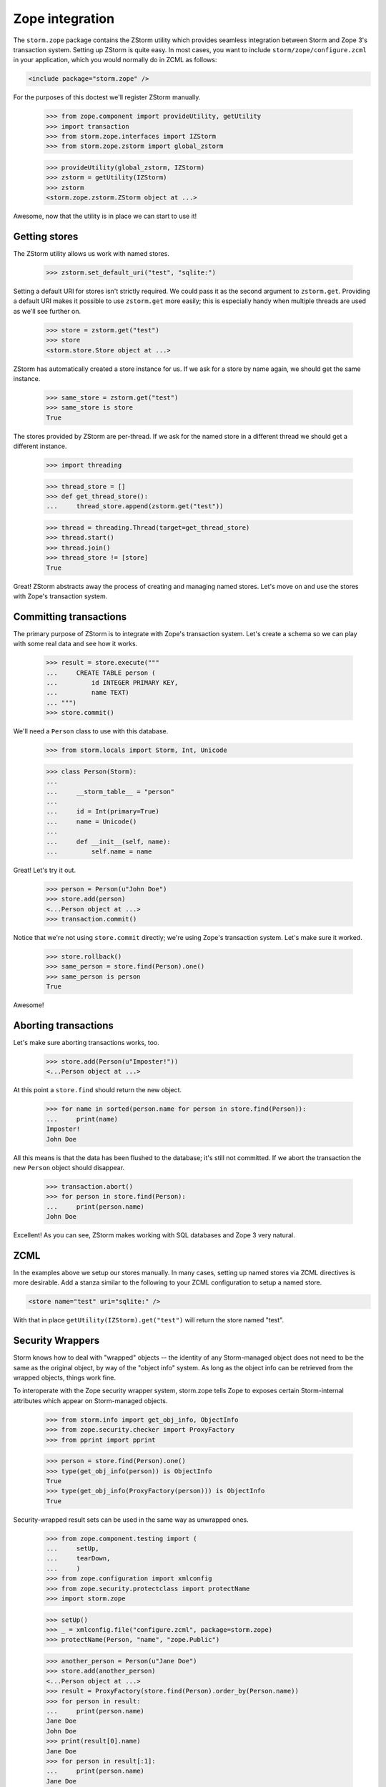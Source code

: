 ..
    Copyright (c) 2006, 2007 Canonical

    Written by Jamshed Kakar <jkakar@kakar.ca>

    This file is part of Storm Object Relational Mapper.

    Storm is free software; you can redistribute it and/or modify
    it under the terms of the GNU Lesser General Public License as
    published by the Free Software Foundation; either version 2.1 of
    the License, or (at your option) any later version.

    Storm is distributed in the hope that it will be useful,
    but WITHOUT ANY WARRANTY; without even the implied warranty of
    MERCHANTABILITY or FITNESS FOR A PARTICULAR PURPOSE.  See the
    GNU Lesser General Public License for more details.

    You should have received a copy of the GNU Lesser General Public License
    along with this program.  If not, see <http://www.gnu.org/licenses/>.


Zope integration
================

The ``storm.zope`` package contains the ZStorm utility which provides
seamless integration between Storm and Zope 3's transaction system.
Setting up ZStorm is quite easy.  In most cases, you want to include
``storm/zope/configure.zcml`` in your application, which you would normally
do in ZCML as follows:

.. code-block:: xml

  <include package="storm.zope" />

For the purposes of this doctest we'll register ZStorm manually.

  >>> from zope.component import provideUtility, getUtility
  >>> import transaction
  >>> from storm.zope.interfaces import IZStorm
  >>> from storm.zope.zstorm import global_zstorm

  >>> provideUtility(global_zstorm, IZStorm)
  >>> zstorm = getUtility(IZStorm)
  >>> zstorm
  <storm.zope.zstorm.ZStorm object at ...>

Awesome, now that the utility is in place we can start to use it!


Getting stores
--------------

The ZStorm utility allows us work with named stores.

  >>> zstorm.set_default_uri("test", "sqlite:")

Setting a default URI for stores isn't strictly required.  We could
pass it as the second argument to ``zstorm.get``.  Providing a default URI
makes it possible to use ``zstorm.get`` more easily; this is especially
handy when multiple threads are used as we'll see further on.

  >>> store = zstorm.get("test")
  >>> store
  <storm.store.Store object at ...>

ZStorm has automatically created a store instance for us.  If we ask
for a store by name again, we should get the same instance.

  >>> same_store = zstorm.get("test")
  >>> same_store is store
  True

The stores provided by ZStorm are per-thread.  If we ask for the named
store in a different thread we should get a different instance.

  >>> import threading

  >>> thread_store = []
  >>> def get_thread_store():
  ...     thread_store.append(zstorm.get("test"))

  >>> thread = threading.Thread(target=get_thread_store)
  >>> thread.start()
  >>> thread.join()
  >>> thread_store != [store]
  True

Great!  ZStorm abstracts away the process of creating and managing
named stores.  Let's move on and use the stores with Zope's
transaction system.


Committing transactions
-----------------------

The primary purpose of ZStorm is to integrate with Zope's transaction
system.  Let's create a schema so we can play with some real data and
see how it works.

  >>> result = store.execute("""
  ...     CREATE TABLE person (
  ...         id INTEGER PRIMARY KEY,
  ...         name TEXT)
  ... """)
  >>> store.commit()

We'll need a ``Person`` class to use with this database.

  >>> from storm.locals import Storm, Int, Unicode

  >>> class Person(Storm):
  ...
  ...     __storm_table__ = "person"
  ...
  ...     id = Int(primary=True)
  ...     name = Unicode()
  ...
  ...     def __init__(self, name):
  ...         self.name = name

Great!  Let's try it out.

  >>> person = Person(u"John Doe")
  >>> store.add(person)
  <...Person object at ...>
  >>> transaction.commit()

Notice that we're not using ``store.commit`` directly; we're using Zope's
transaction system.  Let's make sure it worked.

  >>> store.rollback()
  >>> same_person = store.find(Person).one()
  >>> same_person is person
  True

Awesome!


Aborting transactions
---------------------

Let's make sure aborting transactions works, too.

  >>> store.add(Person(u"Imposter!"))
  <...Person object at ...>

At this point a ``store.find`` should return the new object.

  >>> for name in sorted(person.name for person in store.find(Person)):
  ...     print(name)
  Imposter!
  John Doe

All this means is that the data has been flushed to the database; it's
still not committed.  If we abort the transaction the new ``Person``
object should disappear.

  >>> transaction.abort()
  >>> for person in store.find(Person):
  ...     print(person.name)
  John Doe

Excellent!  As you can see, ZStorm makes working with SQL databases
and Zope 3 very natural.


ZCML
----

In the examples above we setup our stores manually.  In many cases,
setting up named stores via ZCML directives is more desirable.  Add a
stanza similar to the following to your ZCML configuration to setup a
named store.

.. code-block:: xml

  <store name="test" uri="sqlite:" />

With that in place ``getUtility(IZStorm).get("test")`` will return the
store named "test".


Security Wrappers
-----------------

Storm knows how to deal with "wrapped" objects -- the identity of any
Storm-managed object does not need to be the same as the original
object, by way of the "object info" system. As long as the object info
can be retrieved from the wrapped objects, things work fine.

To interoperate with the Zope security wrapper system, storm.zope
tells Zope to exposes certain Storm-internal attributes which appear
on Storm-managed objects.

  >>> from storm.info import get_obj_info, ObjectInfo
  >>> from zope.security.checker import ProxyFactory
  >>> from pprint import pprint

  >>> person = store.find(Person).one()
  >>> type(get_obj_info(person)) is ObjectInfo
  True
  >>> type(get_obj_info(ProxyFactory(person))) is ObjectInfo
  True

Security-wrapped result sets can be used in the same way as unwrapped ones.

  >>> from zope.component.testing import (
  ...     setUp,
  ...     tearDown,
  ...     )
  >>> from zope.configuration import xmlconfig
  >>> from zope.security.protectclass import protectName
  >>> import storm.zope

  >>> setUp()
  >>> _ = xmlconfig.file("configure.zcml", package=storm.zope)
  >>> protectName(Person, "name", "zope.Public")

  >>> another_person = Person(u"Jane Doe")
  >>> store.add(another_person)
  <...Person object at ...>
  >>> result = ProxyFactory(store.find(Person).order_by(Person.name))
  >>> for person in result:
  ...     print(person.name)
  Jane Doe
  John Doe
  >>> print(result[0].name)
  Jane Doe
  >>> for person in result[:1]:
  ...     print(person.name)
  Jane Doe
  >>> another_person in result
  True
  >>> result.is_empty()
  False
  >>> result.any()
  <...Person object at ...>
  >>> print(result.first().name)
  Jane Doe
  >>> print(result.last().name)
  John Doe
  >>> print(result.count())
  2

Check ``list()`` as well as ordinary iteration: on Python 3, this tries to
call ``__len__`` first (which doesn't exist, but is nevertheless allowed by
the security wrapper).

  >>> for person in list(result):
  ...     print(person.name)
  Jane Doe
  John Doe

  >>> result = ProxyFactory(
  ...     store.find(Person, Person.name.startswith(u"John")))
  >>> print(result.one().name)
  John Doe

Security-wrapped reference sets work too.

  >>> _ = store.execute("""
  ...     CREATE TABLE team (
  ...         id INTEGER PRIMARY KEY,
  ...         name TEXT)
  ... """)
  >>> _ = store.execute("""
  ...     CREATE TABLE teammembership (
  ...         id INTEGER PRIMARY KEY,
  ...         person INTEGER NOT NULL REFERENCES person,
  ...         team INTEGER NOT NULL REFERENCES team)
  ... """)
  >>> store.commit()

  >>> from storm.locals import Reference, ReferenceSet, Store

  >>> class TeamMembership(Storm):
  ...
  ...     __storm_table__ = "teammembership"
  ...
  ...     id = Int(primary=True)
  ...
  ...     person_id = Int(name="person", allow_none=False)
  ...     person = Reference(person_id, "Person.id")
  ...
  ...     team_id = Int(name="team", allow_none=False)
  ...     team = Reference(team_id, "Team.id")
  ...
  ...     def __init__(self, person, team):
  ...         self.person = person
  ...         self.team = team

  >>> class Team(Storm):
  ...
  ...     __storm_table__ = "team"
  ...
  ...     id = Int(primary=True)
  ...     name = Unicode()
  ...
  ...     def __init__(self, name):
  ...         self.name = name
  ...
  ...     members = ReferenceSet(
  ...         "id", "TeamMembership.team_id",
  ...         "TeamMembership.person_id", "Person.id",
  ...         order_by="Person.name")
  ...
  ...     def addMember(self, person):
  ...         Store.of(self).add(TeamMembership(person, self))

  >>> protectName(Team, "members", "zope.Public")
  >>> protectName(Team, "addMember", "zope.Public")

  >>> doe_family = Team(U"does")
  >>> store.add(doe_family)
  <...Team object at ...>
  >>> doe_family = ProxyFactory(doe_family)
  >>> doe_family.addMember(person)
  >>> doe_family.addMember(another_person)

  >>> for member in doe_family.members:
  ...     print(member.name)
  Jane Doe
  John Doe
  >>> for person in doe_family.members[:1]:
  ...     print(person.name)
  Jane Doe
  >>> print(doe_family.members[0].name)
  Jane Doe

  >>> tearDown()


ResultSet interfaces
--------------------

Query results provide ``IResultSet`` (or ``ISQLObjectResultSet`` if
SQLObject's compatibility layer is used).

  >>> from storm.zope.interfaces import IResultSet, ISQLObjectResultSet
  >>> from storm.store import EmptyResultSet, ResultSet
  >>> from storm.sqlobject import SQLObjectResultSet
  >>> IResultSet.implementedBy(ResultSet)
  True
  >>> IResultSet.implementedBy(EmptyResultSet)
  True

  >>> ISQLObjectResultSet.implementedBy(SQLObjectResultSet)
  True


..
  >>> Team._storm_property_registry.clear()
  >>> TeamMembership._storm_property_registry.clear()
  >>> Person._storm_property_registry.clear()
  >>> transaction.abort()
  >>> zstorm._reset()
